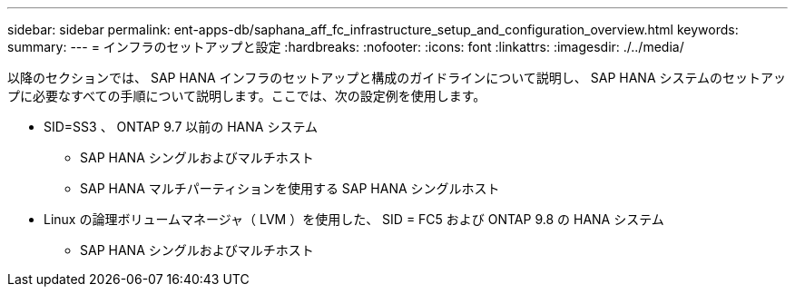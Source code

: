 ---
sidebar: sidebar 
permalink: ent-apps-db/saphana_aff_fc_infrastructure_setup_and_configuration_overview.html 
keywords:  
summary:  
---
= インフラのセットアップと設定
:hardbreaks:
:nofooter: 
:icons: font
:linkattrs: 
:imagesdir: ./../media/


以降のセクションでは、 SAP HANA インフラのセットアップと構成のガイドラインについて説明し、 SAP HANA システムのセットアップに必要なすべての手順について説明します。ここでは、次の設定例を使用します。

* SID=SS3 、 ONTAP 9.7 以前の HANA システム
+
** SAP HANA シングルおよびマルチホスト
** SAP HANA マルチパーティションを使用する SAP HANA シングルホスト


* Linux の論理ボリュームマネージャ（ LVM ）を使用した、 SID = FC5 および ONTAP 9.8 の HANA システム
+
** SAP HANA シングルおよびマルチホスト



